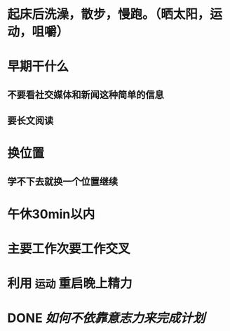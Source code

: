 #+tags: mylife

* 起床后洗澡，散步，慢跑。（晒太阳，运动，咀嚼）
* 早期干什么
** 不要看社交媒体和新闻这种简单的信息
** 要长文阅读
* 换位置
** 学不下去就换一个位置继续
* 午休30min以内
* 主要工作次要工作交叉
* 利用 ~运动~ 重启晚上精力
* DONE [[如何不依靠意志力来完成计划]]
DEADLINE: <2023-11-13 Mon>